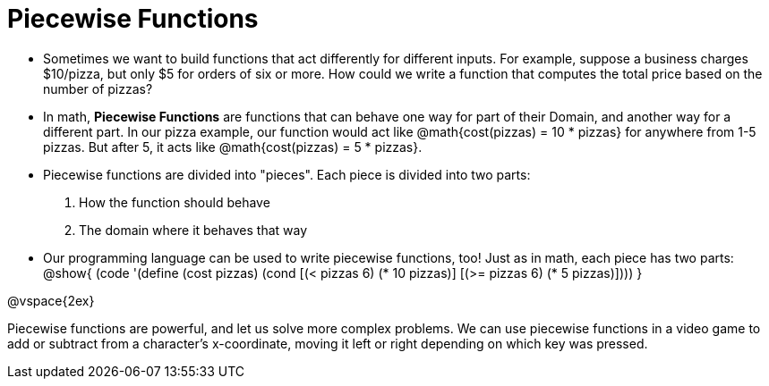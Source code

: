 = Piecewise Functions


- Sometimes we want to build functions that act differently for different inputs. For example, suppose a business charges $10/pizza, but only $5 for orders of six or more. How could we write a function that computes the total price based on the number of pizzas?

- In math, *Piecewise Functions* are functions that can behave one way for part of their Domain, and another way for a different part. In our pizza example, our function would act like @math{cost(pizzas) = 10 * pizzas} for anywhere from 1-5 pizzas. But after 5, it acts like @math{cost(pizzas) = 5 * pizzas}.

- Piecewise functions are divided into "pieces". Each piece is divided into two parts:

. How the function should behave
. The domain where it behaves that way

- Our programming language can be used to write piecewise functions, too! Just as in math, each piece has two parts:
@show{
(code '(define (cost pizzas)
  (cond
    [(< pizzas 6) (* 10 pizzas)]
    [(>= pizzas 6) (* 5 pizzas)])))
}

@vspace{2ex}


Piecewise functions are powerful, and let us solve more complex problems. We can use piecewise functions in a video game to add or subtract from a character's x-coordinate, moving it left or right depending on which key was pressed.

